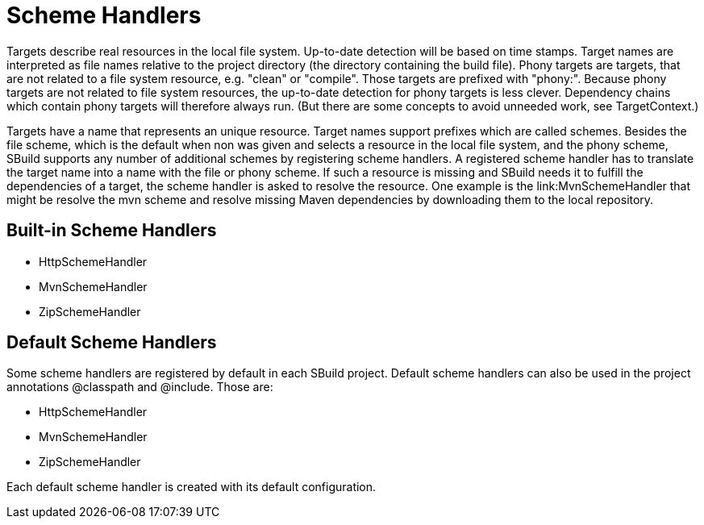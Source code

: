 = Scheme Handlers
:revversion: svn
:SBuildVersion: {revversion}


Targets describe real resources in the local file system. 
Up-to-date detection will be based on time stamps. 
Target names are interpreted as file names relative to the project directory (the directory containing the build file). 
Phony targets are targets, that are not related to a file system resource, e.g. +"clean"+ or +"compile"+. 
Those targets are prefixed with +"phony:"+. 
Because phony targets are not related to file system resources, the up-to-date detection for phony targets is less clever. 
Dependency chains which contain phony targets will therefore always run. 
(But there are some concepts to avoid unneeded work, see +TargetContext+.)

Targets have a name that represents an unique resource. 
Target names support prefixes which are called schemes. 
Besides the +file+ scheme, which is the default when non was given and selects a resource in the local file system, 
and the +phony+ scheme, SBuild supports any number of additional schemes by registering scheme handlers. 
A registered scheme handler has to translate the target name into a name with the +file+ or +phony+ scheme. 
If such a resource is missing and SBuild needs it to fulfill the dependencies of a target, the scheme handler is asked to 
resolve the resource. One example is the link:MvnSchemeHandler that might be resolve the +mvn+ scheme and resolve missing 
Maven dependencies by downloading them to the local repository.

== Built-in Scheme Handlers

- +HttpSchemeHandler+
- +MvnSchemeHandler+
- +ZipSchemeHandler+

== Default Scheme Handlers

Some scheme handlers are registered by default in each SBuild project. 
Default scheme handlers can also be used in the project annotations +@classpath+ and +@include+. 
Those are:

- +HttpSchemeHandler+
- +MvnSchemeHandler+
- +ZipSchemeHandler+

Each default scheme handler is created with its default configuration. 

